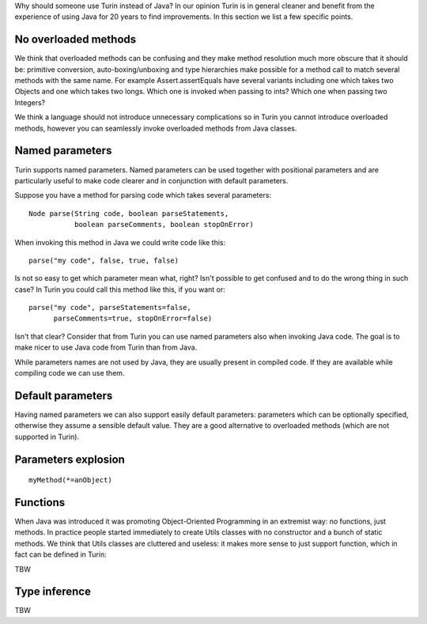 Why should someone use Turin instead of Java? In our opinion Turin is in general cleaner and benefit from the experience
of using Java for 20 years to find improvements. In this section we list a few specific points.

No overloaded methods
~~~~~~~~~~~~~~~~~~~~~

We think that overloaded methods can be confusing and they make method resolution much more obscure that it should be:
primitive conversion, auto-boxing/unboxing and type hierarchies make possible for a method call to match several methods
with the same name. For example Assert.assertEquals have several variants including one which takes two Objects and one
which takes two longs. Which one is invoked when passing to ints? Which one when passing two Integers?

We think a language should not introduce unnecessary complications so in Turin you cannot introduce overloaded methods,
however you can seamlessly invoke overloaded methods from Java classes.

Named parameters
~~~~~~~~~~~~~~~~

Turin supports named parameters. Named parameters can be used together with positional parameters and are particularly
useful to make code clearer and in conjunction with default parameters.

Suppose you have a method for parsing code which takes several parameters: ::

    Node parse(String code, boolean parseStatements,
               boolean parseComments, boolean stopOnError)

When invoking this method in Java we could write code like this: ::

    parse("my code", false, true, false)

Is not so easy to get which parameter mean what, right? Isn't possible to get confused and to do the wrong thing in
such case? In Turin you could call this method like this, if you want or: ::

    parse("my code", parseStatements=false,
          parseComments=true, stopOnError=false)

Isn't that clear? Consider that from Turin you can use named parameters also when invoking Java code. The goal is to make
nicer to use Java code from Turin than from Java.

While parameters names are not used by Java, they are
usually present in compiled code. If they are available while compiling code we can use them.

Default parameters
~~~~~~~~~~~~~~~~~~

Having named parameters we can also support easily default parameters: parameters which can be optionally specified,
otherwise they assume a sensible default value. They are a good alternative to overloaded methods (which are not supported
in Turin).

Parameters explosion
~~~~~~~~~~~~~~~~~~~~

::

    myMethod(*=anObject)

Functions
~~~~~~~~~

When Java was introduced it was promoting Object-Oriented Programming in an extremist way: no functions, just methods.
In practice people started immediately to create Utils classes with no constructor and a bunch of static methods.
We think that Utils classes are cluttered and useless: it makes more sense to just support function, which in fact can
be defined in Turin:

TBW

Type inference
~~~~~~~~~~~~~~

TBW
